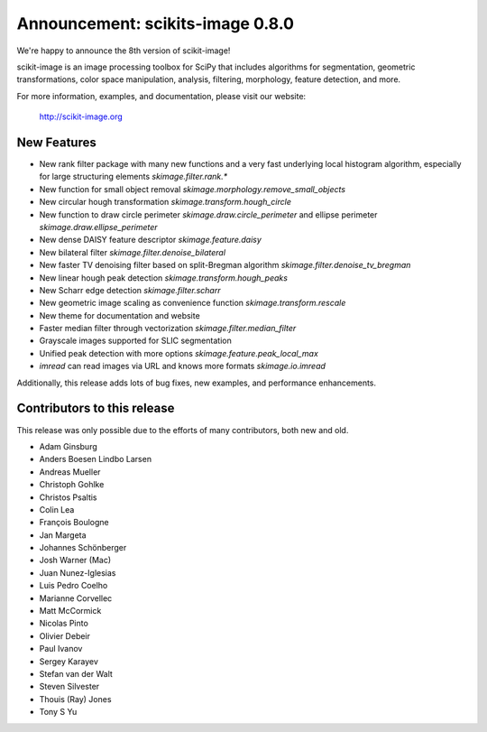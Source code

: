 Announcement: scikits-image 0.8.0
=================================

We're happy to announce the 8th version of scikit-image!

scikit-image is an image processing toolbox for SciPy that includes algorithms
for segmentation, geometric transformations, color space manipulation,
analysis, filtering, morphology, feature detection, and more.

For more information, examples, and documentation, please visit our website:

    http://scikit-image.org


New Features
------------

- New rank filter package with many new functions and a very fast underlying
  local histogram algorithm, especially for large structuring elements
  `skimage.filter.rank.*`
- New function for small object removal
  `skimage.morphology.remove_small_objects`
- New circular hough transformation `skimage.transform.hough_circle`
- New function to draw circle perimeter `skimage.draw.circle_perimeter` and
  ellipse perimeter `skimage.draw.ellipse_perimeter`
- New dense DAISY feature descriptor `skimage.feature.daisy`
- New bilateral filter `skimage.filter.denoise_bilateral`
- New faster TV denoising filter based on split-Bregman algorithm
  `skimage.filter.denoise_tv_bregman`
- New linear hough peak detection `skimage.transform.hough_peaks`
- New Scharr edge detection `skimage.filter.scharr`
- New geometric image scaling as convenience function
  `skimage.transform.rescale`
- New theme for documentation and website
- Faster median filter through vectorization `skimage.filter.median_filter`
- Grayscale images supported for SLIC segmentation
- Unified peak detection with more options `skimage.feature.peak_local_max`
- `imread` can read images via URL and knows more formats `skimage.io.imread`

Additionally, this release adds lots of bug fixes, new examples, and
performance enhancements.


Contributors to this release
----------------------------

This release was only possible due to the efforts of many contributors, both
new and old.

- Adam Ginsburg
- Anders Boesen Lindbo Larsen
- Andreas Mueller
- Christoph Gohlke
- Christos Psaltis
- Colin Lea
- François Boulogne
- Jan Margeta
- Johannes Schönberger
- Josh Warner (Mac)
- Juan Nunez-Iglesias
- Luis Pedro Coelho
- Marianne Corvellec
- Matt McCormick
- Nicolas Pinto
- Olivier Debeir
- Paul Ivanov
- Sergey Karayev
- Stefan van der Walt
- Steven Silvester
- Thouis (Ray) Jones
- Tony S Yu
